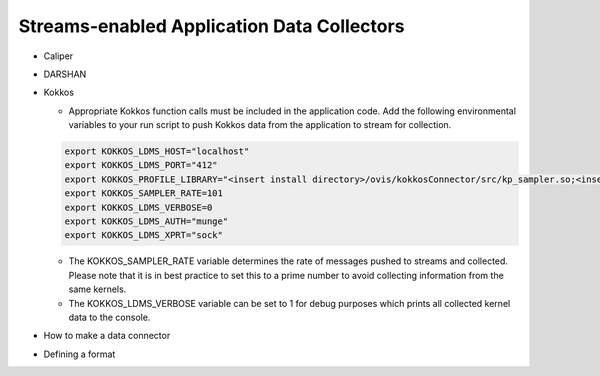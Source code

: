 Streams-enabled Application Data Collectors
*********************
* Caliper
* DARSHAN
* Kokkos
  
  * Appropriate Kokkos function calls must be included in the application code. Add the following environmental variables to your run script to push Kokkos data from the application to stream for collection.

  .. code-block:: RST

    export KOKKOS_LDMS_HOST="localhost" 
    export KOKKOS_LDMS_PORT="412" 
    export KOKKOS_PROFILE_LIBRARY="<insert install directory>/ovis/kokkosConnector/src/kp_sampler.so;<insert install directory>/ovis/kokkosConnector/src/kp_kernel_ldms.so"
    export KOKKOS_SAMPLER_RATE=101
    export KOKKOS_LDMS_VERBOSE=0
    export KOKKOS_LDMS_AUTH="munge"
    export KOKKOS_LDMS_XPRT="sock"
  
  * The KOKKOS_SAMPLER_RATE variable determines the rate of messages pushed to streams and collected. Please note that it is in best practice to set this to a prime number to avoid collecting information from the same kernels.
  * The KOKKOS_LDMS_VERBOSE variable can be set to 1 for debug purposes which prints all collected kernel data to the console.

* How to make a data connector
* Defining a format
